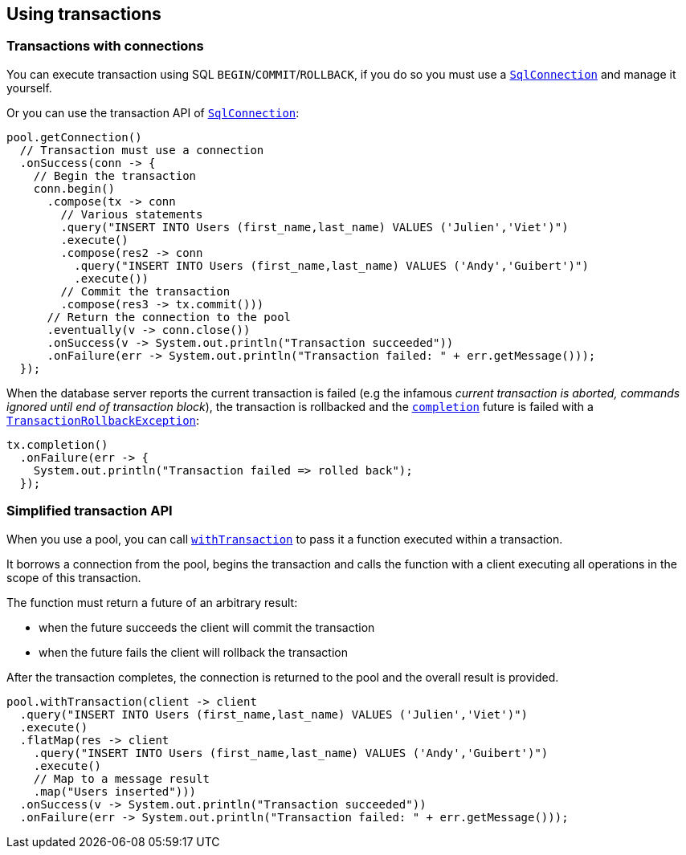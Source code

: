 == Using transactions

=== Transactions with connections

You can execute transaction using SQL `BEGIN`/`COMMIT`/`ROLLBACK`, if you do so you must use
a `link:../../apidocs/io/vertx/sqlclient/SqlConnection.html[SqlConnection]` and manage it yourself.

Or you can use the transaction API of `link:../../apidocs/io/vertx/sqlclient/SqlConnection.html[SqlConnection]`:

[source,java]
----
pool.getConnection()
  // Transaction must use a connection
  .onSuccess(conn -> {
    // Begin the transaction
    conn.begin()
      .compose(tx -> conn
        // Various statements
        .query("INSERT INTO Users (first_name,last_name) VALUES ('Julien','Viet')")
        .execute()
        .compose(res2 -> conn
          .query("INSERT INTO Users (first_name,last_name) VALUES ('Andy','Guibert')")
          .execute())
        // Commit the transaction
        .compose(res3 -> tx.commit()))
      // Return the connection to the pool
      .eventually(v -> conn.close())
      .onSuccess(v -> System.out.println("Transaction succeeded"))
      .onFailure(err -> System.out.println("Transaction failed: " + err.getMessage()));
  });
----

When the database server reports the current transaction is failed (e.g the infamous _current transaction is aborted, commands ignored until
end of transaction block_), the transaction is rollbacked and the `link:../../apidocs/io/vertx/sqlclient/Transaction.html#completion--[completion]` future
is failed with a `link:../../apidocs/io/vertx/sqlclient/TransactionRollbackException.html[TransactionRollbackException]`:

[source,java]
----
tx.completion()
  .onFailure(err -> {
    System.out.println("Transaction failed => rolled back");
  });
----

=== Simplified transaction API

When you use a pool, you can call `link:../../apidocs/io/vertx/sqlclient/Pool.html#withTransaction-java.util.function.Function-io.vertx.core.Handler-[withTransaction]` to pass it a function executed
within a transaction.

It borrows a connection from the pool, begins the transaction and calls the function with a client executing all
operations in the scope of this transaction.

The function must return a future of an arbitrary result:

- when the future succeeds the client will commit the transaction
- when the future fails the client will rollback the transaction

After the transaction completes, the connection is returned to the pool and the overall result is provided.

[source,java]
----
pool.withTransaction(client -> client
  .query("INSERT INTO Users (first_name,last_name) VALUES ('Julien','Viet')")
  .execute()
  .flatMap(res -> client
    .query("INSERT INTO Users (first_name,last_name) VALUES ('Andy','Guibert')")
    .execute()
    // Map to a message result
    .map("Users inserted")))
  .onSuccess(v -> System.out.println("Transaction succeeded"))
  .onFailure(err -> System.out.println("Transaction failed: " + err.getMessage()));
----